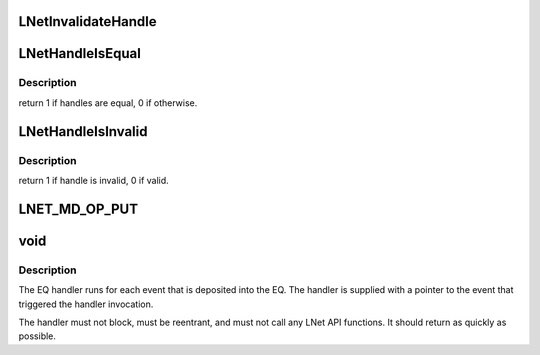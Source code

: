 .. -*- coding: utf-8; mode: rst -*-
.. src-file: drivers/staging/lustre/include/linux/lnet/types.h

.. _`lnetinvalidatehandle`:

LNetInvalidateHandle
====================

.. c:function:: void LNetInvalidateHandle(lnet_handle_any_t *h)

    :param lnet_handle_any_t \*h:
        *undescribed*

.. _`lnethandleisequal`:

LNetHandleIsEqual
=================

.. c:function:: int LNetHandleIsEqual(lnet_handle_any_t h1, lnet_handle_any_t h2)

    :param lnet_handle_any_t h1:
        *undescribed*

    :param lnet_handle_any_t h2:
        *undescribed*

.. _`lnethandleisequal.description`:

Description
-----------

\return 1 if handles are equal, 0 if otherwise.

.. _`lnethandleisinvalid`:

LNetHandleIsInvalid
===================

.. c:function:: int LNetHandleIsInvalid(lnet_handle_any_t h)

    :param lnet_handle_any_t h:
        *undescribed*

.. _`lnethandleisinvalid.description`:

Description
-----------

\return 1 if handle is invalid, 0 if valid.

.. _`lnet_md_op_put`:

LNET_MD_OP_PUT
==============

.. c:function::  LNET_MD_OP_PUT()

    :options.

.. _`void`:

void
====

.. c:function:: typedef void(*lnet_eq_handler_t)

    :param \*lnet_eq_handler_t:
        *undescribed*

.. _`void.description`:

Description
-----------

The EQ handler runs for each event that is deposited into the EQ. The
handler is supplied with a pointer to the event that triggered the
handler invocation.

The handler must not block, must be reentrant, and must not call any LNet
API functions. It should return as quickly as possible.

.. This file was automatic generated / don't edit.

